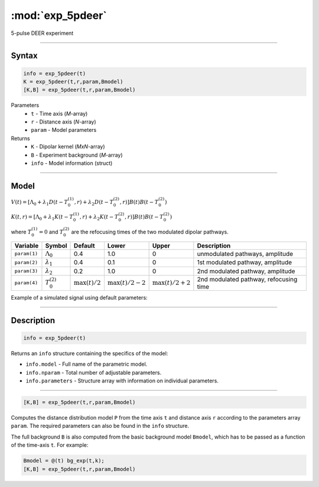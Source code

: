 .. highlight:: matlab
.. _exp_5pdeer:


***********************
:mod:`exp_5pdeer`
***********************

5-pulse DEER experiment 

-----------------------------


Syntax
=========================================

.. code-block:: matlab

        info = exp_5pdeer(t)
        K = exp_5pdeer(t,r,param,Bmodel)
        [K,B] = exp_5pdeer(t,r,param,Bmodel)

Parameters
    *   ``t`` - Time axis (*M*-array)
    *   ``r`` - Distance axis (*N*-array)
    *   ``param`` - Model parameters
Returns
    *   ``K`` - Dipolar kernel (*MxN*-array)
    *   ``B`` - Experiment background (*M*-array)
    *   ``info`` - Model information (struct)


-----------------------------

Model
=========================================

.. image:: ../images/model_scheme_exp_5pdeer.png
   :width: 550px


:math:`V(t) = [\Lambda_0 + \lambda_1D(t-T_0^{(1)},r) + \lambda_2D(t-T_0^{(2)},r)]B(t)B(t - T_0^{(2)})`

:math:`K(t,r) = [\Lambda_0 + \lambda_1K(t-T_0^{(1)},r) + \lambda_2K(t-T_0^{(2)},r)]B(t)B(t - T_0^{(2)})`

where :math:`T_0^{(1)}=0` and :math:`T_0^{(2)}` are the refocusing times of the two modulated dipolar pathways.


============== ======================== ================= ==================== ==================== ============================================
 Variable        Symbol                   Default          Lower                Upper                Description
============== ======================== ================= ==================== ==================== ============================================
``param(1)``   :math:`\Lambda_0`        0.4                1.0                  0                     unmodulated pathways, amplitude
``param(2)``   :math:`\lambda_1`        0.4                0.1                  0                     1st modulated pathway, amplitude
``param(3)``   :math:`\lambda_2`        0.2                1.0                  0                     2nd modulated pathway, amplitude
``param(4)``   :math:`T_0^{(2)}`        :math:`\max(t)/2`  :math:`\max(t)/2-2`  :math:`\max(t)/2+2`    2nd modulated pathway, refocusing time
============== ======================== ================= ==================== ==================== ============================================


Example of a simulated signal using default parameters:

.. image:: ../images/model_exp_5pdeer.png
   :width: 550px

-----------------------------


Description
=========================================

.. code-block:: matlab

        info = exp_5pdeer(t)

Returns an ``info`` structure containing the specifics of the model:

* ``info.model`` -  Full name of the parametric model.
* ``info.nparam`` -  Total number of adjustable parameters.
* ``info.parameters`` - Structure array with information on individual parameters.

-----------------------------


.. code-block:: matlab

    [K,B] = exp_5pdeer(t,r,param,Bmodel)

Computes the distance distribution model ``P`` from the time axis ``t`` and distance axis ``r`` according to the parameters array ``param``.  The required parameters can also be found in the ``info`` structure. 

The full background ``B`` is also computed from the basic background model ``Bmodel``, which has to be passed as a function of the time-axis ``t``. For example: 

.. code-block:: matlab

    Bmodel = @(t) bg_exp(t,k);
    [K,B] = exp_5pdeer(t,r,param,Bmodel)


